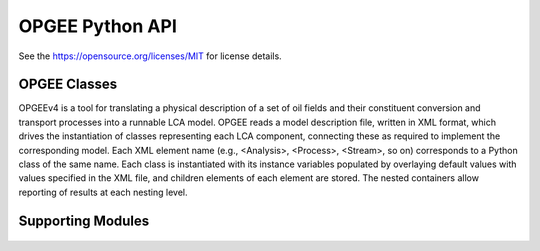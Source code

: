 OPGEE Python API
===================

See the https://opensource.org/licenses/MIT for license details.

OPGEE Classes
--------------

OPGEEv4 is a tool for translating a physical description of a set of oil fields and their constituent conversion and
transport processes into a runnable LCA model. OPGEE reads a model description file, written in XML format, which
drives the instantiation of classes representing each LCA component, connecting these as required to implement the
corresponding model. Each XML element name (e.g., <Analysis>, <Process>, <Stream>, so on) corresponds to a Python
class of the same name. Each class is instantiated with its instance variables populated by overlaying default values
with values specified in the XML file, and children elements of each element are stored. The nested containers allow
reporting of results at each nesting level.

  .. toctree::
   :maxdepth: 1
   :glob:

   opgee.core
   opgee.processes
   opgee.thermodynamics

Supporting Modules
---------------------

  .. toctree::
   :maxdepth: 1
   :glob:

   opgee.config
   opgee.subcommand
   opgee.utils
